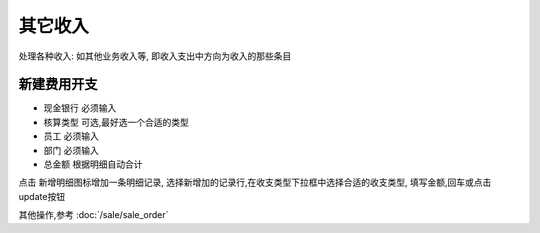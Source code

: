 其它收入
----------------------

处理各种收入: 如其他业务收入等, 即收入支出中方向为收入的那些条目

新建费用开支
==========================

* 现金银行 必须输入
* 核算类型 可选,最好选一个合适的类型
* 员工 必须输入
* 部门 必须输入
* 总金额 根据明细自动合计

点击 新增明细图标增加一条明细记录, 选择新增加的记录行,在收支类型下拉框中选择合适的收支类型, 填写金额,回车或点击update按钮

其他操作,参考 :doc:`/sale/sale_order`

